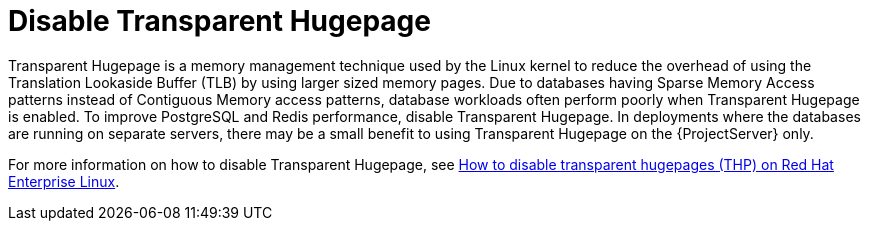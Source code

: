 :_mod-docs-content-type: PROCEDURE

[id="Disable_Transparent_Hugepage_{context}"]
= Disable Transparent Hugepage

Transparent Hugepage is a memory management technique used by the Linux kernel to reduce the overhead of using the Translation Lookaside Buffer (TLB) by using larger sized memory pages.
Due to databases having Sparse Memory Access patterns instead of Contiguous Memory access patterns, database workloads often perform poorly when Transparent Hugepage is enabled.
To improve PostgreSQL and Redis performance, disable Transparent Hugepage.
In deployments where the databases are running on separate servers, there may be a small benefit to using Transparent Hugepage on the {ProjectServer} only.

ifndef::orcharhino[]
For more information on how to disable Transparent Hugepage, see https://access.redhat.com/solutions/1320153[How to disable transparent hugepages (THP) on Red Hat Enterprise Linux].
endif::[]
